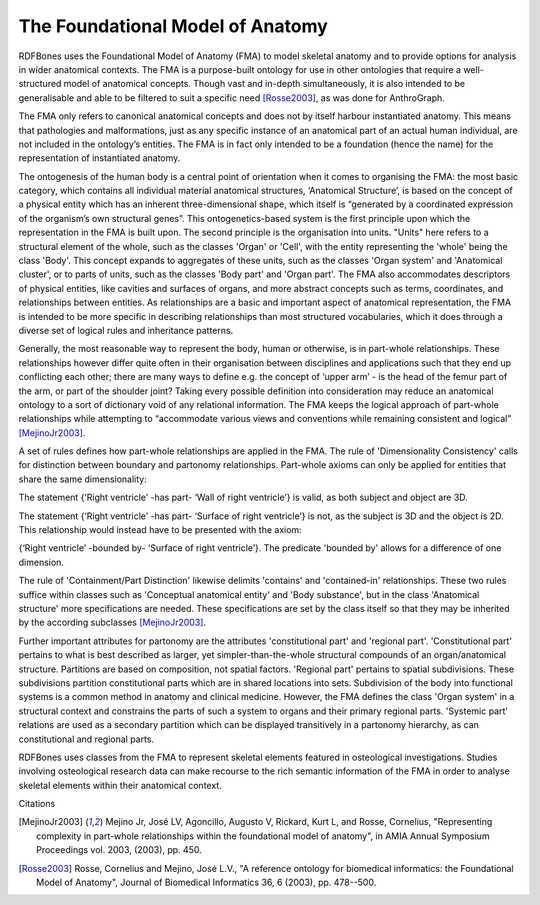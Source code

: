 The Foundational Model of Anatomy
~~~~~~~~~~~~~~~~~~~~~~~~~~~~~~~~~

RDFBones uses the Foundational Model of Anatomy (FMA) to model skeletal anatomy and to provide options for analysis in wider anatomical contexts. The FMA is a purpose-built ontology for use in other ontologies that require a well-structured model of anatomical concepts. Though vast and in-depth simultaneously, it is also intended to be generalisable and able to be filtered to suit a specific need [Rosse2003]_, as was done for AnthroGraph.

The FMA only refers to canonical anatomical concepts and does not by itself harbour instantiated anatomy. This means that pathologies and malformations, just as any specific instance of an anatomical part of an actual human individual, are not included in the ontology’s entities. The FMA is in fact only intended to be a foundation (hence the name) for the representation of instantiated anatomy.

The ontogenesis of the human body is a central point of orientation when it comes to organising the FMA: the most basic category, which contains all individual material anatomical structures, ‘Anatomical Structure’, is based on the concept of a physical entity which has an inherent three-dimensional shape, which itself is “generated by a coordinated expression of the organism’s own structural genes”. This ontogenetics-based system is the first principle upon which the representation in the FMA is built upon. The second principle is the organisation into units. "Units" here refers to a structural element of the whole, such as the classes 'Organ' or 'Cell', with the entity representing the 'whole' being the class 'Body'. This concept expands to aggregates of these units, such as the classes 'Organ system' and 'Anatomical cluster', or to parts of units, such as the classes 'Body part' and 'Organ part'. The FMA also accommodates descriptors of physical entities, like cavities and surfaces of organs, and more abstract concepts such as terms, coordinates, and relationships between entities. As relationships are a basic and important aspect of anatomical representation, the FMA is intended to be more specific in describing relationships than most structured vocabularies, which it does through a diverse set of logical rules and inheritance patterns.

Generally, the most reasonable way to represent the body, human or otherwise, is in part-whole relationships. These relationships however differ quite often in their organisation between disciplines and applications such that they end up conflicting each other; there are many ways to define e.g. the concept of ‘upper arm’ - is the head of the femur part of the arm, or part of the shoulder joint? Taking every possible definition into consideration may reduce an anatomical ontology to a sort of dictionary void of any relational information. The FMA keeps the logical approach of part-whole relationships while attempting to “accommodate various views and conventions while remaining consistent and logical” [MejinoJr2003]_.

A set of rules defines how part-whole relationships are applied in the FMA. The rule of 'Dimensionality Consistency' calls for distinction between boundary and partonomy relationships. Part-whole axioms can only be applied for entities that share the same dimensionality:

The statement {‘Right ventricle’ -has part- ‘Wall of right ventricle’} is valid, as both subject and object are 3D.

The statement {‘Right ventricle’ -has part- ‘Surface of right ventricle’} is not, as the subject is 3D and the object is 2D. This relationship would instead have to be presented with the axiom:

{‘Right ventricle’ -bounded by- ‘Surface of right ventricle’}. The predicate 'bounded by' allows for a difference of one dimension.

The rule of 'Containment/Part Distinction' likewise delimits 'contains' and 'contained-in' relationships. These two rules suffice within classes such as 'Conceptual anatomical entity' and 'Body substance', but in the class 'Anatomical structure' more specifications are needed. These specifications are set by the class itself so that they may be inherited by the according subclasses [MejinoJr2003]_.

Further important attributes for partonomy are the attributes 'constitutional part' and 'regional part'. 'Constitutional part' pertains to what is best described as larger, yet simpler-than-the-whole structural compounds of an organ/anatomical structure. Partitions are based on composition, not spatial factors. 'Regional part' pertains to spatial subdivisions. These subdivisions partition constitutional parts which are in shared locations into sets. Subdivision of the body into functional systems is a common method in anatomy and clinical medicine. However, the FMA defines the class 'Organ system' in a structural context and constrains the parts of such a system to organs and their primary regional parts. 'Systemic part' relations are used as a secondary partition which can be displayed transitively in a partonomy hierarchy, as can constitutional and regional parts.

RDFBones uses classes from the FMA to represent skeletal elements featured in osteological investigations. Studies involving osteological research data can make recourse to the rich semantic information of the FMA in order to analyse skeletal elements within their anatomical context.

Citations

.. [MejinoJr2003] Mejino Jr, José LV, Agoncillo, Augusto V, Rickard, Kurt L, and Rosse, Cornelius, "Representing complexity in part-whole relationships within the foundational model of anatomy", in AMIA Annual Symposium Proceedings vol. 2003, (2003), pp. 450.

.. [Rosse2003] Rosse, Cornelius and Mejino, José L.V., "A reference ontology for biomedical informatics: the Foundational Model of Anatomy", Journal of Biomedical Informatics 36, 6 (2003), pp. 478--500.
